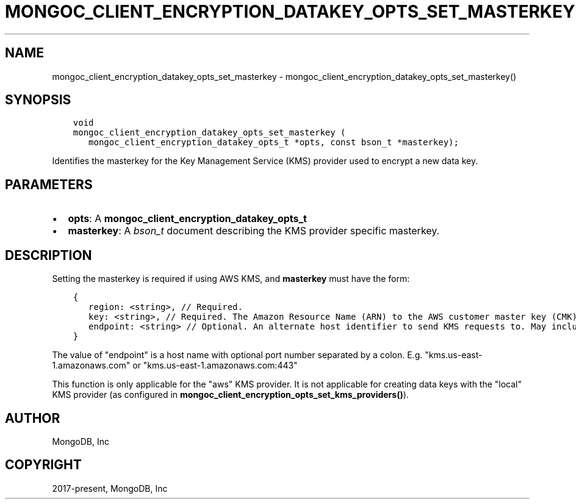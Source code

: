 .\" Man page generated from reStructuredText.
.
.TH "MONGOC_CLIENT_ENCRYPTION_DATAKEY_OPTS_SET_MASTERKEY" "3" "Feb 02, 2021" "1.17.4" "libmongoc"
.SH NAME
mongoc_client_encryption_datakey_opts_set_masterkey \- mongoc_client_encryption_datakey_opts_set_masterkey()
.
.nr rst2man-indent-level 0
.
.de1 rstReportMargin
\\$1 \\n[an-margin]
level \\n[rst2man-indent-level]
level margin: \\n[rst2man-indent\\n[rst2man-indent-level]]
-
\\n[rst2man-indent0]
\\n[rst2man-indent1]
\\n[rst2man-indent2]
..
.de1 INDENT
.\" .rstReportMargin pre:
. RS \\$1
. nr rst2man-indent\\n[rst2man-indent-level] \\n[an-margin]
. nr rst2man-indent-level +1
.\" .rstReportMargin post:
..
.de UNINDENT
. RE
.\" indent \\n[an-margin]
.\" old: \\n[rst2man-indent\\n[rst2man-indent-level]]
.nr rst2man-indent-level -1
.\" new: \\n[rst2man-indent\\n[rst2man-indent-level]]
.in \\n[rst2man-indent\\n[rst2man-indent-level]]u
..
.SH SYNOPSIS
.INDENT 0.0
.INDENT 3.5
.sp
.nf
.ft C
void
mongoc_client_encryption_datakey_opts_set_masterkey (
   mongoc_client_encryption_datakey_opts_t *opts, const bson_t *masterkey);
.ft P
.fi
.UNINDENT
.UNINDENT
.sp
Identifies the masterkey for the Key Management Service (KMS) provider used to encrypt a new data key.
.SH PARAMETERS
.INDENT 0.0
.IP \(bu 2
\fBopts\fP: A \fBmongoc_client_encryption_datakey_opts_t\fP
.IP \(bu 2
\fBmasterkey\fP: A \fI\%bson_t\fP document describing the KMS provider specific masterkey.
.UNINDENT
.SH DESCRIPTION
.sp
Setting the masterkey is required if using AWS KMS, and \fBmasterkey\fP must have the form:
.INDENT 0.0
.INDENT 3.5
.sp
.nf
.ft C
{
   region: <string>, // Required.
   key: <string>, // Required. The Amazon Resource Name (ARN) to the AWS customer master key (CMK).
   endpoint: <string> // Optional. An alternate host identifier to send KMS requests to. May include port number.
}
.ft P
.fi
.UNINDENT
.UNINDENT
.sp
The value of "endpoint" is a host name with optional port number separated by a colon. E.g. "kms.us\-east\-1.amazonaws.com" or "kms.us\-east\-1.amazonaws.com:443"
.sp
This function is only applicable for the "aws" KMS provider. It is not applicable for creating data keys with the "local" KMS provider (as configured in \fBmongoc_client_encryption_opts_set_kms_providers()\fP).
.SH AUTHOR
MongoDB, Inc
.SH COPYRIGHT
2017-present, MongoDB, Inc
.\" Generated by docutils manpage writer.
.
